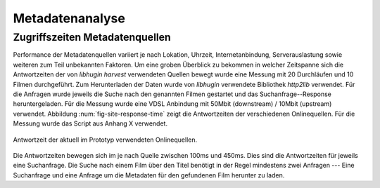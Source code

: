 ################
Metadatenanalyse
################

Zugriffszeiten Metadatenquellen
===============================

Performance der Metadatenquellen variiert je nach Lokation, Uhrzeit,
Internetanbindung, Serverauslastung sowie weiteren zum Teil unbekannten
Faktoren. Um eine groben Überblick zu bekommen in welcher Zeitspanne sich die
Antwortzeiten der von *libhugin harvest* verwendeten Quellen bewegt wurde eine
Messung mit 20 Durchläufen und 10 Filmen durchgeführt. Zum Herunterladen der
Daten wurde von *libhugin* verwendete Bibliothek *http2lib* verwendet. Für die
Anfragen wurde jeweils die Suche nach den genannten Filmen gestartet und das
Suchanfrage--Response heruntergeladen. Für die Messung wurde eine VDSL Anbindung
mit 50Mbit (downstream) / 10Mbit (upstream) verwendet. Abbildung
:num:`fig-site-response-time` zeigt die Antwortzeiten der verschiedenen
Onlinequellen. Für die Messung wurde das Script aus Anhang X verwendet.

.. _fig-site-response-time:

.. figure:: fig/source_response_time.pdf
    :alt: Antwortzeit der aktuell im Prototyp verwendeten Onlinequellen.
    :width: 100%
    :align: center

    Antwortzeit der aktuell im Prototyp verwendeten Onlinequellen.

Die Antwortzeiten bewegen sich im je nach Quelle zwischen 100ms und 450ms. Dies
sind die Antwortzeiten für jeweils eine Suchanfrage. Die Suche nach einem Film
über den Titel benötigt in der Regel mindestens zwei Anfragen --- Eine
Suchanfrage und eine Anfrage um die Metadaten für den gefundenen Film herunter
zu laden.
